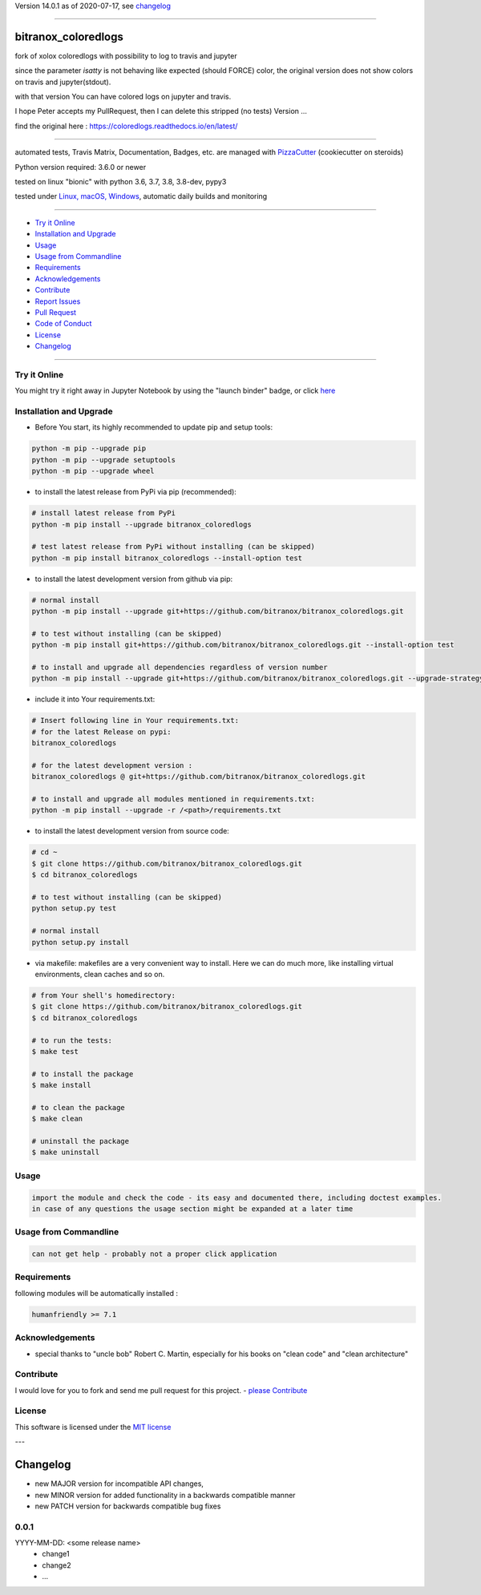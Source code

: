Version 14.0.1 as of 2020-07-17, see changelog_

=======================================================

bitranox_coloredlogs
====================

|travis_build| |license| |jupyter| |pypi|

|codecov| |better_code| |cc_maintain| |cc_issues| |cc_coverage| |snyk|


.. |travis_build| image:: https://img.shields.io/travis/bitranox/bitranox_coloredlogs/master.svg
   :target: https://travis-ci.org/bitranox/bitranox_coloredlogs

.. |license| image:: https://img.shields.io/github/license/webcomics/pywine.svg
   :target: http://en.wikipedia.org/wiki/MIT_License

.. |jupyter| image:: https://mybinder.org/badge_logo.svg
 :target: https://mybinder.org/v2/gh/bitranox/bitranox_coloredlogs/master?filepath=bitranox_coloredlogs.ipynb

.. for the pypi status link note the dashes, not the underscore !
.. |pypi| image:: https://img.shields.io/pypi/status/bitranox-coloredlogs?label=PyPI%20Package
   :target: https://badge.fury.io/py/bitranox_coloredlogs

.. |codecov| image:: https://img.shields.io/codecov/c/github/bitranox/bitranox_coloredlogs
   :target: https://codecov.io/gh/bitranox/bitranox_coloredlogs

.. |better_code| image:: https://bettercodehub.com/edge/badge/bitranox/bitranox_coloredlogs?branch=master
   :target: https://bettercodehub.com/results/bitranox/bitranox_coloredlogs

.. |cc_maintain| image:: https://img.shields.io/codeclimate/maintainability-percentage/bitranox/bitranox_coloredlogs?label=CC%20maintainability
   :target: https://codeclimate.com/github/bitranox/bitranox_coloredlogs/maintainability
   :alt: Maintainability

.. |cc_issues| image:: https://img.shields.io/codeclimate/issues/bitranox/bitranox_coloredlogs?label=CC%20issues
   :target: https://codeclimate.com/github/bitranox/bitranox_coloredlogs/maintainability
   :alt: Maintainability

.. |cc_coverage| image:: https://img.shields.io/codeclimate/coverage/bitranox/bitranox_coloredlogs?label=CC%20coverage
   :target: https://codeclimate.com/github/bitranox/bitranox_coloredlogs/test_coverage
   :alt: Code Coverage

.. |snyk| image:: https://img.shields.io/snyk/vulnerabilities/github/bitranox/bitranox_coloredlogs
   :target: https://snyk.io/test/github/bitranox/bitranox_coloredlogs

fork of xolox coloredlogs with possibility to log to travis and jupyter

since the parameter *isatty* is not behaving like expected (should FORCE) color, the original version does
not show colors on travis and jupyter(stdout).

with that version You can have colored logs on jupyter and travis.

I hope Peter accepts my PullRequest, then I can delete this stripped (no tests) Version ...


find the original here :   https://coloredlogs.readthedocs.io/en/latest/

----

automated tests, Travis Matrix, Documentation, Badges, etc. are managed with `PizzaCutter <https://github
.com/bitranox/PizzaCutter>`_ (cookiecutter on steroids)

Python version required: 3.6.0 or newer

tested on linux "bionic" with python 3.6, 3.7, 3.8, 3.8-dev, pypy3

tested under `Linux, macOS, Windows <https://travis-ci.org/bitranox/bitranox_coloredlogs>`_, automatic daily builds and monitoring

----

- `Try it Online`_
- `Installation and Upgrade`_
- `Usage`_
- `Usage from Commandline`_
- `Requirements`_
- `Acknowledgements`_
- `Contribute`_
- `Report Issues <https://github.com/bitranox/bitranox_coloredlogs/blob/master/ISSUE_TEMPLATE.md>`_
- `Pull Request <https://github.com/bitranox/bitranox_coloredlogs/blob/master/PULL_REQUEST_TEMPLATE.md>`_
- `Code of Conduct <https://github.com/bitranox/bitranox_coloredlogs/blob/master/CODE_OF_CONDUCT.md>`_
- `License`_
- `Changelog`_

----

Try it Online
-------------

You might try it right away in Jupyter Notebook by using the "launch binder" badge, or click `here <https://mybinder.org/v2/gh/{{rst_include.
repository_slug}}/master?filepath=bitranox_coloredlogs.ipynb>`_

Installation and Upgrade
------------------------

- Before You start, its highly recommended to update pip and setup tools:


.. code-block:: bash

    python -m pip --upgrade pip
    python -m pip --upgrade setuptools
    python -m pip --upgrade wheel

- to install the latest release from PyPi via pip (recommended):

.. code-block:: bash

    # install latest release from PyPi
    python -m pip install --upgrade bitranox_coloredlogs

    # test latest release from PyPi without installing (can be skipped)
    python -m pip install bitranox_coloredlogs --install-option test

- to install the latest development version from github via pip:


.. code-block:: bash

    # normal install
    python -m pip install --upgrade git+https://github.com/bitranox/bitranox_coloredlogs.git

    # to test without installing (can be skipped)
    python -m pip install git+https://github.com/bitranox/bitranox_coloredlogs.git --install-option test

    # to install and upgrade all dependencies regardless of version number
    python -m pip install --upgrade git+https://github.com/bitranox/bitranox_coloredlogs.git --upgrade-strategy eager


- include it into Your requirements.txt:

.. code-block:: bash

    # Insert following line in Your requirements.txt:
    # for the latest Release on pypi:
    bitranox_coloredlogs

    # for the latest development version :
    bitranox_coloredlogs @ git+https://github.com/bitranox/bitranox_coloredlogs.git

    # to install and upgrade all modules mentioned in requirements.txt:
    python -m pip install --upgrade -r /<path>/requirements.txt



- to install the latest development version from source code:

.. code-block:: bash

    # cd ~
    $ git clone https://github.com/bitranox/bitranox_coloredlogs.git
    $ cd bitranox_coloredlogs

    # to test without installing (can be skipped)
    python setup.py test

    # normal install
    python setup.py install

- via makefile:
  makefiles are a very convenient way to install. Here we can do much more,
  like installing virtual environments, clean caches and so on.

.. code-block:: shell

    # from Your shell's homedirectory:
    $ git clone https://github.com/bitranox/bitranox_coloredlogs.git
    $ cd bitranox_coloredlogs

    # to run the tests:
    $ make test

    # to install the package
    $ make install

    # to clean the package
    $ make clean

    # uninstall the package
    $ make uninstall

Usage
-----------

.. code-block::

    import the module and check the code - its easy and documented there, including doctest examples.
    in case of any questions the usage section might be expanded at a later time

Usage from Commandline
------------------------

.. code-block:: bash

   can not get help - probably not a proper click application

Requirements
------------
following modules will be automatically installed :

.. code-block:: bash

    humanfriendly >= 7.1

Acknowledgements
----------------

- special thanks to "uncle bob" Robert C. Martin, especially for his books on "clean code" and "clean architecture"

Contribute
----------

I would love for you to fork and send me pull request for this project.
- `please Contribute <https://github.com/bitranox/bitranox_coloredlogs/blob/master/CONTRIBUTING.md>`_

License
-------

This software is licensed under the `MIT license <http://en.wikipedia.org/wiki/MIT_License>`_

---

Changelog
=========

- new MAJOR version for incompatible API changes,
- new MINOR version for added functionality in a backwards compatible manner
- new PATCH version for backwards compatible bug fixes

0.0.1
-----
YYYY-MM-DD: <some release name>
    - change1
    - change2
    - ...

